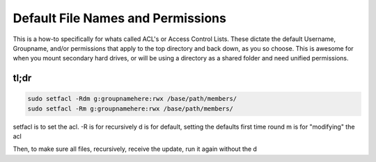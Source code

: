 ==================================
Default File Names and Permissions
==================================

This is a how-to specifically for whats called ACL's or Access Control Lists. These dictate the default Username, Groupname, and/or permissions that apply to the top directory and back down, as you so choose. This is awesome for when you mount secondary hard drives, or will be using a directory as a shared folder and need unified permissions.

tl;dr
=====

.. code-block:: bash

  sudo setfacl -Rdm g:groupnamehere:rwx /base/path/members/
  sudo setfacl -Rm g:groupnamehere:rwx /base/path/members/

setfacl is to set the acl.
-R is for recursively
d is for default, setting the defaults first time round
m is for "modifying" the acl

Then, to make sure all files, recursively, receive the update, run it again without the d
